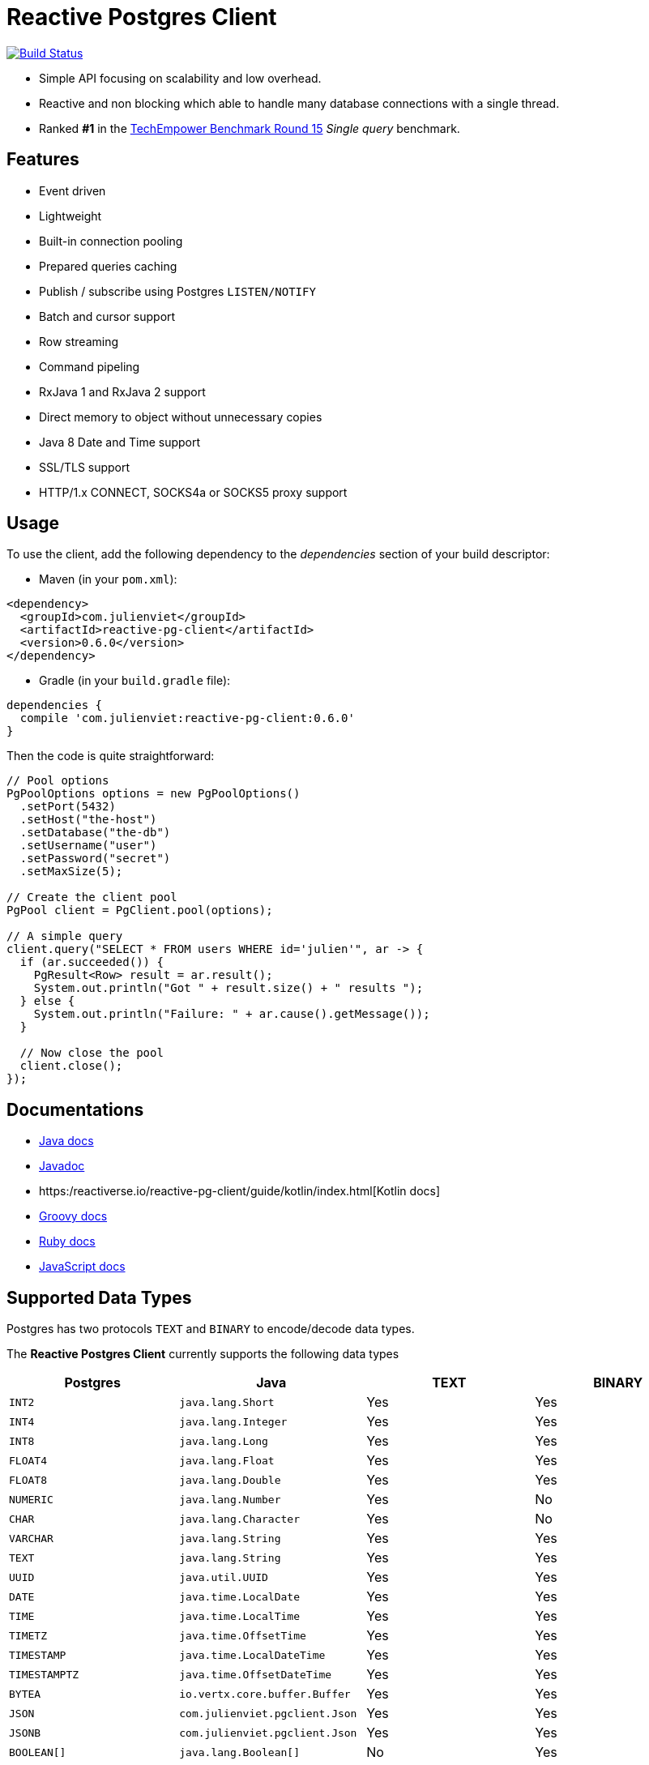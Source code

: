 = Reactive Postgres Client

image:https://travis-ci.org/reactiverse/reactive-pg-client.svg?branch=master["Build Status",link="https://travis-ci.org/vietj/reactive-pg-client"]

* Simple API focusing on scalability and low overhead.
* Reactive and non blocking which able to handle many database connections with a single thread.
* Ranked *#1* in the https://www.techempower.com/benchmarks/#section=data-r15&hw=ph&test=db[TechEmpower Benchmark Round 15] _Single query_ benchmark.

== Features

- Event driven
- Lightweight
- Built-in connection pooling
- Prepared queries caching
- Publish / subscribe using Postgres `LISTEN/NOTIFY`
- Batch and cursor support
- Row streaming
- Command pipeling
- RxJava 1 and RxJava 2 support
- Direct memory to object without unnecessary copies
- Java 8 Date and Time support
- SSL/TLS support
- HTTP/1.x CONNECT, SOCKS4a or SOCKS5 proxy support

== Usage

To use the client, add the following dependency to the _dependencies_ section of your build descriptor:

* Maven (in your `pom.xml`):

[source,xml]
----
<dependency>
  <groupId>com.julienviet</groupId>
  <artifactId>reactive-pg-client</artifactId>
  <version>0.6.0</version>
</dependency>
----

* Gradle (in your `build.gradle` file):

[source,groovy]
----
dependencies {
  compile 'com.julienviet:reactive-pg-client:0.6.0'
}
----

Then the code is quite straightforward:

[source,java]
----
// Pool options
PgPoolOptions options = new PgPoolOptions()
  .setPort(5432)
  .setHost("the-host")
  .setDatabase("the-db")
  .setUsername("user")
  .setPassword("secret")
  .setMaxSize(5);

// Create the client pool
PgPool client = PgClient.pool(options);

// A simple query
client.query("SELECT * FROM users WHERE id='julien'", ar -> {
  if (ar.succeeded()) {
    PgResult<Row> result = ar.result();
    System.out.println("Got " + result.size() + " results ");
  } else {
    System.out.println("Failure: " + ar.cause().getMessage());
  }

  // Now close the pool
  client.close();
});
----

== Documentations

* https://reactiverse.io/reactive-pg-client/guide/java/index.html[Java docs]
* https://reactiverse.io/reactive-pg-client/apidocs/index.html[Javadoc]
* https:/reactiverse.io/reactive-pg-client/guide/kotlin/index.html[Kotlin docs]
* https://reactiverse.io/reactive-pg-client/guide/groovy/index.html[Groovy docs]
* https://reactiverse.io/reactive-pg-client/guide/ruby/index.html[Ruby docs]
* https://reactiverse.io/reactive-pg-client/guide/js/index.html[JavaScript docs]

== Supported Data Types

Postgres has two protocols `TEXT` and `BINARY` to encode/decode data types.

The *Reactive Postgres Client* currently supports the following data types

[cols="^,^,^,^", options="header"]
|====
| Postgres | Java | TEXT | BINARY

|`INT2`
|`java.lang.Short`
|Yes
|Yes

|`INT4`
|`java.lang.Integer`
|Yes
|Yes

|`INT8`
|`java.lang.Long`
|Yes
|Yes

|`FLOAT4`
|`java.lang.Float`
|Yes
|Yes

|`FLOAT8`
|`java.lang.Double`
|Yes
|Yes

|`NUMERIC`
|`java.lang.Number`
|Yes
|No

|`CHAR`
|`java.lang.Character`
|Yes
|No

|`VARCHAR`
|`java.lang.String`
|Yes
|Yes

|`TEXT`
|`java.lang.String`
|Yes
|Yes


|`UUID`
|`java.util.UUID`
|Yes
|Yes

|`DATE`
|`java.time.LocalDate`
|Yes
|Yes

|`TIME`
|`java.time.LocalTime`
|Yes
|Yes

|`TIMETZ`
|`java.time.OffsetTime`
|Yes
|Yes

|`TIMESTAMP`
|`java.time.LocalDateTime`
|Yes
|Yes


|`TIMESTAMPTZ`
|`java.time.OffsetDateTime`
|Yes
|Yes

|`BYTEA`
|`io.vertx.core.buffer.Buffer`
|Yes
|Yes

|`JSON`
|`com.julienviet.pgclient.Json`
|Yes
|Yes

|`JSONB`
|`com.julienviet.pgclient.Json`
|Yes
|Yes

|`BOOLEAN[]`
|`java.lang.Boolean[]`
|No
|Yes

|`INT2[]`
|`java.lang.Short[]`
|No
|Yes

|`INT4[]`
|`java.lang.Integer[]`
|No
|Yes

|`INT8[]`
|`java.lang.Long[]`
|No
|Yes

|`FLOAT4[]`
|`java.lang.Float[]`
|No
|Yes

|`FLOAT8[]`
|`java.lang.Double[]`
|No
|Yes

|`CHAR[]`
|`java.lang.Character[]`
|No
|Yes

|`VARCHAR[]`
|`java.lang.String[]`
|No
|Yes

|`TEXT[]`
|`java.lang.String[]`
|No
|Yes

|`UUID[]`
|`java.util.UUID[]`
|No
|Yes

|`DATE[]`
|`java.time.LocalDate[]`
|No
|Yes

|`TIME[]`
|`java.time.LocalTime[]`
|No
|Yes

|`TIMETZ[]`
|`java.time.OffsetTime[]`
|No
|Yes

|`TIMESTAMP[]`
|`java.time.LocalDateTime[]`
|No
|Yes

|`TIMESTAMPTZ[]`
|`java.time.OffsetDateTime[]`
|No
|Yes

|`BYTEA[]`
|`io.vertx.core.buffer.Buffer[]`
|No
|Yes

|====

NOTE: The client uses `BINARY` protocol only for prepared queries `PgClient#preparedQuery` and `PgClient#preparedBatch`

== Snapshots

Snapshots are deploy in Sonatype OSS repository: https://oss.sonatype.org/content/repositories/snapshots/io/reactiverse/reactive-pg-client/

== License

Apache License - Version 2.0

== Developers

=== Documentation

The online and published documentation is in `/docs` and is served by GitHub pages with Jekyll.

You can find the actual guide source in [src/main/docs/index.md](src/main/docs/index.md). At compilation time, this
source generates the [jekyll/guide/java/index.md](jekyll/guide/java/index.md).

The current documentation is in `/jekyll` and can be preview using Docker and your browser

* generate the documentation
** `mvn compile` to generate `jekyll/guide/java/index.md`
** `mvn site` to generate the javadoc in `jekyll/apidocs`
* run Jekyll
** `cd jekyll`
** `docker-compose up`
* open your browser at http://localhost:4000
